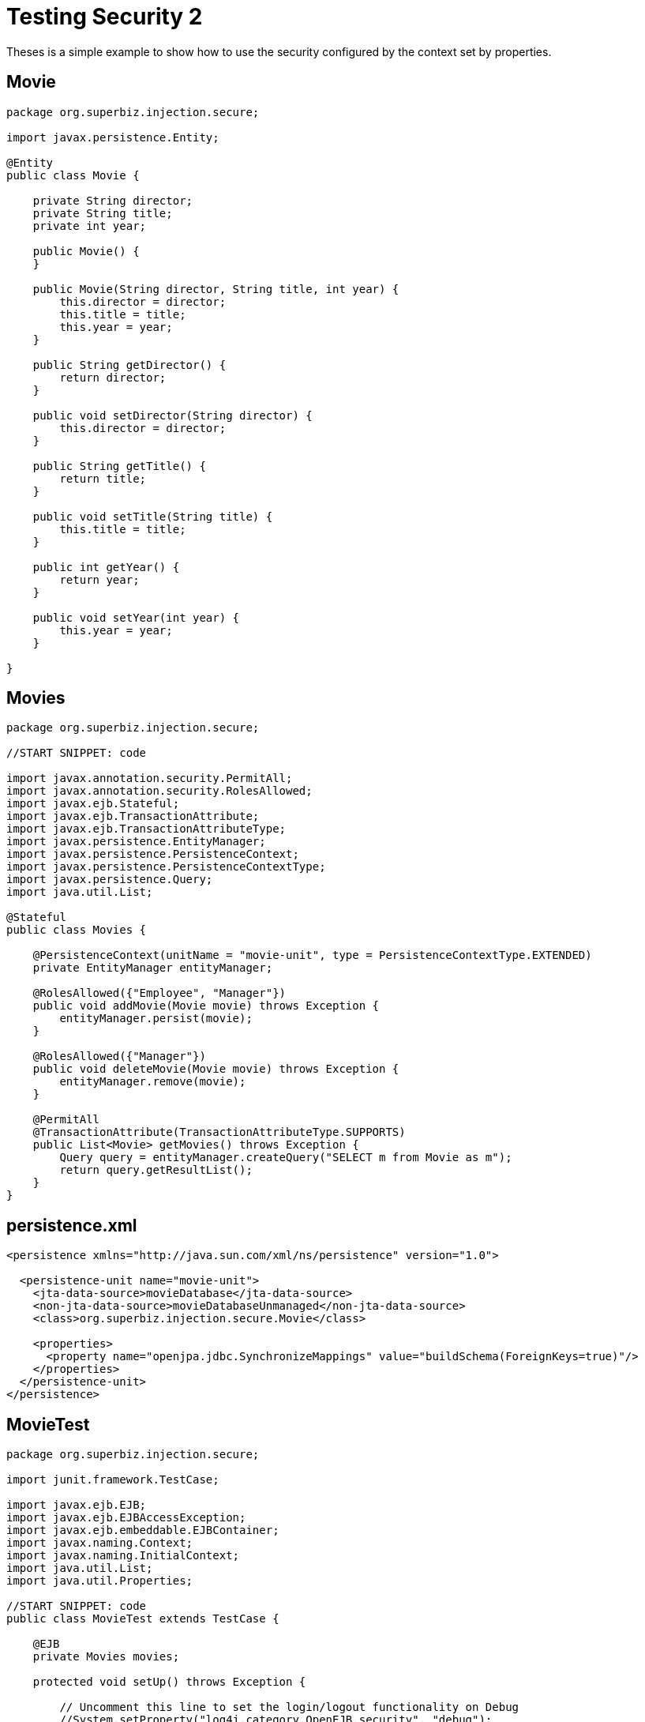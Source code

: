 :index-group: Security
:jbake-type: page
:jbake-status: status=published
= Testing Security 2

Theses is a simple example to show how to use the security configured by the context set by properties.

== Movie

....
package org.superbiz.injection.secure;

import javax.persistence.Entity;

@Entity
public class Movie {

    private String director;
    private String title;
    private int year;

    public Movie() {
    }

    public Movie(String director, String title, int year) {
        this.director = director;
        this.title = title;
        this.year = year;
    }

    public String getDirector() {
        return director;
    }

    public void setDirector(String director) {
        this.director = director;
    }

    public String getTitle() {
        return title;
    }

    public void setTitle(String title) {
        this.title = title;
    }

    public int getYear() {
        return year;
    }

    public void setYear(int year) {
        this.year = year;
    }

}
....

== Movies

....
package org.superbiz.injection.secure;

//START SNIPPET: code

import javax.annotation.security.PermitAll;
import javax.annotation.security.RolesAllowed;
import javax.ejb.Stateful;
import javax.ejb.TransactionAttribute;
import javax.ejb.TransactionAttributeType;
import javax.persistence.EntityManager;
import javax.persistence.PersistenceContext;
import javax.persistence.PersistenceContextType;
import javax.persistence.Query;
import java.util.List;

@Stateful
public class Movies {

    @PersistenceContext(unitName = "movie-unit", type = PersistenceContextType.EXTENDED)
    private EntityManager entityManager;

    @RolesAllowed({"Employee", "Manager"})
    public void addMovie(Movie movie) throws Exception {
        entityManager.persist(movie);
    }

    @RolesAllowed({"Manager"})
    public void deleteMovie(Movie movie) throws Exception {
        entityManager.remove(movie);
    }

    @PermitAll
    @TransactionAttribute(TransactionAttributeType.SUPPORTS)
    public List<Movie> getMovies() throws Exception {
        Query query = entityManager.createQuery("SELECT m from Movie as m");
        return query.getResultList();
    }
}
....

== persistence.xml

....
<persistence xmlns="http://java.sun.com/xml/ns/persistence" version="1.0">

  <persistence-unit name="movie-unit">
    <jta-data-source>movieDatabase</jta-data-source>
    <non-jta-data-source>movieDatabaseUnmanaged</non-jta-data-source>
    <class>org.superbiz.injection.secure.Movie</class>

    <properties>
      <property name="openjpa.jdbc.SynchronizeMappings" value="buildSchema(ForeignKeys=true)"/>
    </properties>
  </persistence-unit>
</persistence>
....

== MovieTest

....
package org.superbiz.injection.secure;

import junit.framework.TestCase;

import javax.ejb.EJB;
import javax.ejb.EJBAccessException;
import javax.ejb.embeddable.EJBContainer;
import javax.naming.Context;
import javax.naming.InitialContext;
import java.util.List;
import java.util.Properties;

//START SNIPPET: code
public class MovieTest extends TestCase {

    @EJB
    private Movies movies;

    protected void setUp() throws Exception {

        // Uncomment this line to set the login/logout functionality on Debug
        //System.setProperty("log4j.category.OpenEJB.security", "debug");

        Properties p = new Properties();
        p.put("movieDatabase", "new://Resource?type=DataSource");
        p.put("movieDatabase.JdbcDriver", "org.hsqldb.jdbcDriver");
        p.put("movieDatabase.JdbcUrl", "jdbc:hsqldb:mem:moviedb");

        EJBContainer.createEJBContainer(p).getContext().bind("inject", this);
    }

    public void testAsManager() throws Exception {
        Properties p = new Properties();
        p.put(Context.INITIAL_CONTEXT_FACTORY, "org.apache.openejb.core.LocalInitialContextFactory");
        p.put(Context.SECURITY_PRINCIPAL, "jane");
        p.put(Context.SECURITY_CREDENTIALS, "waterfall");

        InitialContext context = new InitialContext(p);

        try {
            movies.addMovie(new Movie("Quentin Tarantino", "Reservoir Dogs", 1992));
            movies.addMovie(new Movie("Joel Coen", "Fargo", 1996));
            movies.addMovie(new Movie("Joel Coen", "The Big Lebowski", 1998));

            List<Movie> list = movies.getMovies();
            assertEquals("List.size()", 3, list.size());

            for (Movie movie : list) {
                movies.deleteMovie(movie);
            }

            assertEquals("Movies.getMovies()", 0, movies.getMovies().size());
        } finally {
            context.close();
        }
    }

    public void testAsEmployee() throws Exception {
        Properties p = new Properties();
        p.put(Context.INITIAL_CONTEXT_FACTORY, "org.apache.openejb.core.LocalInitialContextFactory");
        p.put(Context.SECURITY_PRINCIPAL, "joe");
        p.put(Context.SECURITY_CREDENTIALS, "cool");

        InitialContext context = new InitialContext(p);

        try {
            movies.addMovie(new Movie("Quentin Tarantino", "Reservoir Dogs", 1992));
            movies.addMovie(new Movie("Joel Coen", "Fargo", 1996));
            movies.addMovie(new Movie("Joel Coen", "The Big Lebowski", 1998));

            List<Movie> list = movies.getMovies();
            assertEquals("List.size()", 3, list.size());

            for (Movie movie : list) {
                try {
                    movies.deleteMovie(movie);
                    fail("Employees should not be allowed to delete");
                } catch (EJBAccessException e) {
                    // Good, Employees cannot delete things
                }
            }

            // The list should still be three movies long
            assertEquals("Movies.getMovies()", 3, movies.getMovies().size());
        } finally {
            context.close();
        }
    }

    public void testUnauthenticated() throws Exception {
        try {
            movies.addMovie(new Movie("Quentin Tarantino", "Reservoir Dogs", 1992));
            fail("Unauthenticated users should not be able to add movies");
        } catch (EJBAccessException e) {
            // Good, guests cannot add things
        }

        try {
            movies.deleteMovie(null);
            fail("Unauthenticated users should not be allowed to delete");
        } catch (EJBAccessException e) {
            // Good, Unauthenticated users cannot delete things
        }

        try {
            // Read access should be allowed

            List<Movie> list = movies.getMovies();
        } catch (EJBAccessException e) {
            fail("Read access should be allowed");
        }
    }
}
....

== Running

....
-------------------------------------------------------
 T E S T S
-------------------------------------------------------
Running org.superbiz.injection.secure.MovieTest
Apache OpenEJB 4.0.0-beta-1    build: 20111002-04:06
http://tomee.apache.org/
INFO - openejb.home = /Users/dblevins/examples/testing-security-2
INFO - openejb.base = /Users/dblevins/examples/testing-security-2
INFO - Using 'javax.ejb.embeddable.EJBContainer=true'
INFO - Configuring Service(id=Default Security Service, type=SecurityService, provider-id=Default Security Service)
INFO - Configuring Service(id=Default Transaction Manager, type=TransactionManager, provider-id=Default Transaction Manager)
INFO - Configuring Service(id=movieDatabase, type=Resource, provider-id=Default JDBC Database)
INFO - Found EjbModule in classpath: /Users/dblevins/examples/testing-security-2/target/classes
INFO - Beginning load: /Users/dblevins/examples/testing-security-2/target/classes
INFO - Configuring enterprise application: /Users/dblevins/examples/testing-security-2
INFO - Configuring Service(id=Default Stateful Container, type=Container, provider-id=Default Stateful Container)
INFO - Auto-creating a container for bean Movies: Container(type=STATEFUL, id=Default Stateful Container)
INFO - Configuring Service(id=Default Managed Container, type=Container, provider-id=Default Managed Container)
INFO - Auto-creating a container for bean org.superbiz.injection.secure.MovieTest: Container(type=MANAGED, id=Default Managed Container)
INFO - Configuring PersistenceUnit(name=movie-unit)
INFO - Auto-creating a Resource with id 'movieDatabaseNonJta' of type 'DataSource for 'movie-unit'.
INFO - Configuring Service(id=movieDatabaseNonJta, type=Resource, provider-id=movieDatabase)
INFO - Adjusting PersistenceUnit movie-unit <non-jta-data-source> to Resource ID 'movieDatabaseNonJta' from 'movieDatabaseUnmanaged'
INFO - Enterprise application "/Users/dblevins/examples/testing-security-2" loaded.
INFO - Assembling app: /Users/dblevins/examples/testing-security-2
INFO - PersistenceUnit(name=movie-unit, provider=org.apache.openjpa.persistence.PersistenceProviderImpl) - provider time 413ms
INFO - Jndi(name="java:global/testing-security-2/Movies!org.superbiz.injection.secure.Movies")
INFO - Jndi(name="java:global/testing-security-2/Movies")
INFO - Jndi(name="java:global/EjbModule1634151355/org.superbiz.injection.secure.MovieTest!org.superbiz.injection.secure.MovieTest")
INFO - Jndi(name="java:global/EjbModule1634151355/org.superbiz.injection.secure.MovieTest")
INFO - Created Ejb(deployment-id=Movies, ejb-name=Movies, container=Default Stateful Container)
INFO - Created Ejb(deployment-id=org.superbiz.injection.secure.MovieTest, ejb-name=org.superbiz.injection.secure.MovieTest, container=Default Managed Container)
INFO - Started Ejb(deployment-id=Movies, ejb-name=Movies, container=Default Stateful Container)
INFO - Started Ejb(deployment-id=org.superbiz.injection.secure.MovieTest, ejb-name=org.superbiz.injection.secure.MovieTest, container=Default Managed Container)
INFO - Deployed Application(path=/Users/dblevins/examples/testing-security-2)
INFO - Logging in
INFO - Logging out
INFO - EJBContainer already initialized.  Call ejbContainer.close() to allow reinitialization
INFO - Logging in
INFO - Logging out
INFO - EJBContainer already initialized.  Call ejbContainer.close() to allow reinitialization
Tests run: 3, Failures: 0, Errors: 0, Skipped: 0, Time elapsed: 2.546 sec

Results :

Tests run: 3, Failures: 0, Errors: 0, Skipped: 0
....
